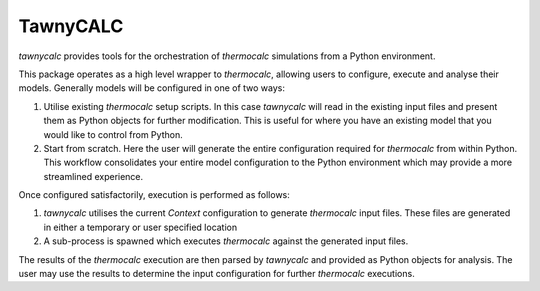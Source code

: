 TawnyCALC 
=========

.. image:: https://raw.githubusercontent.com/underworldcode/tawnycalc/master/tawnycalc.png
  :width: 100
  :scale: 25
  :align: left
  :alt: tawny-owl

.. image:: https://mybinder.org/badge_logo.svg
 :target: https://mybinder.org/v2/gh/jmansour/tawnycalc/master

`tawnycalc` provides tools for the orchestration of `thermocalc` simulations
from a Python environment.

This package operates as a high level wrapper to `thermocalc`, allowing 
users to configure, execute and analyse their models. Generally models will
be configured in one of two ways:

1. Utilise existing `thermocalc` setup scripts. In this case `tawnycalc` 
   will read in the existing input files and present them as Python objects
   for further modification. This is useful for where you have an existing 
   model that you would like to control from Python.
2. Start from scratch. Here the user will generate the entire configuration
   required for `thermocalc` from within Python. This workflow consolidates 
   your entire model configuration to the Python environment which may 
   provide a more streamlined experience. 

Once configured satisfactorily, execution is performed as follows:

1. `tawnycalc` utilises the current `Context` configuration to generate
   `thermocalc` input files. These files are generated in either a temporary
   or user specified location
2. A sub-process is spawned which executes `thermocalc` against the generated
   input files. 

The results of the `thermocalc` execution are then parsed by `tawnycalc` and 
provided as Python objects for analysis. The user may use the results to 
determine the input configuration for further `thermocalc` executions.
